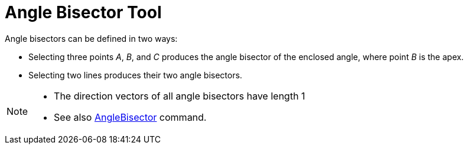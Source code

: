 = Angle Bisector Tool
:page-en: tools/Angle_Bisector
ifdef::env-github[:imagesdir: /en/modules/ROOT/assets/images]

Angle bisectors can be defined in two ways:

* Selecting three points _A_, _B_, and _C_ produces the angle bisector of the enclosed angle, where point _B_ is the
apex.
* Selecting two lines produces their two angle bisectors.

[NOTE]
====

* The direction vectors of all angle bisectors have length 1
* See also xref:/commands/AngleBisector.adoc[AngleBisector] command.

====
